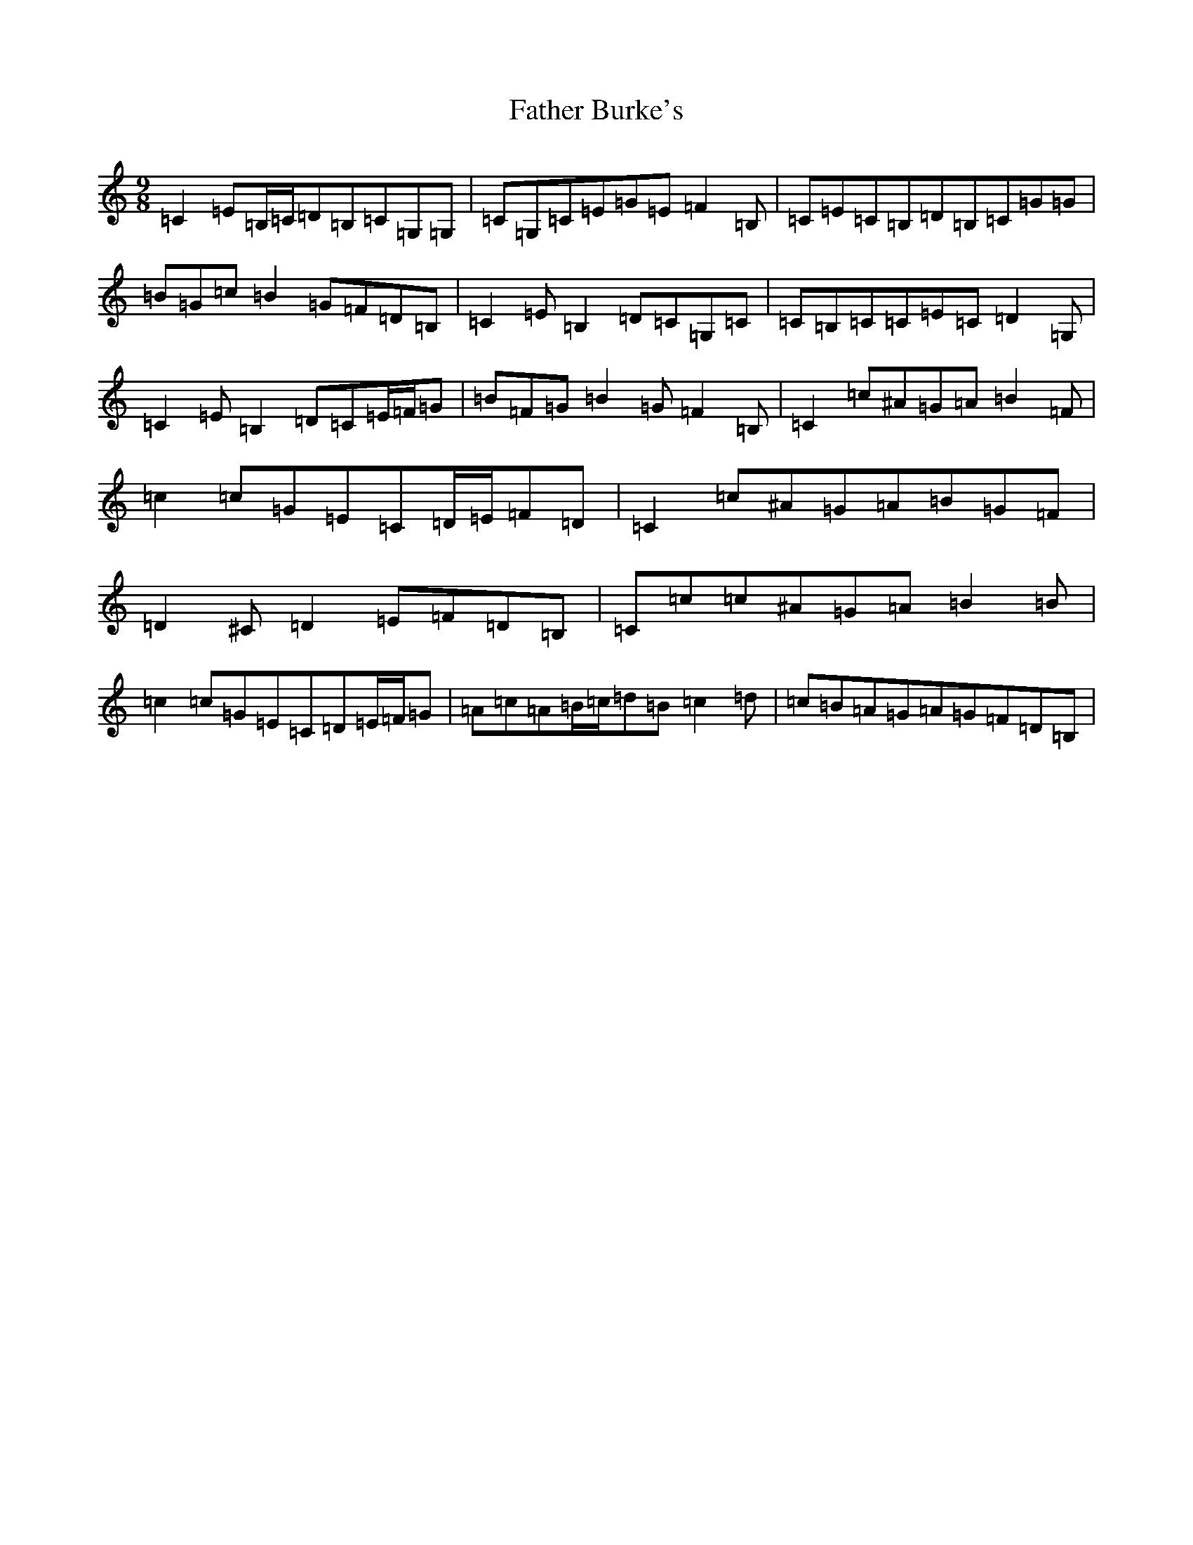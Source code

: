 X: 6578
T: Father Burke's
S: https://thesession.org/tunes/6625#setting18290
R: slip jig
M:9/8
L:1/8
K: C Major
=C2=E=B,/2=C/2=D=B,=C=G,=G,|=C=G,=C=E=G=E=F2=B,|=C=E=C=B,=D=B,=C=G=G|=B=G=c=B2=G=F=D=B,|=C2=E=B,2=D=C=G,=C|=C=B,=C=C=E=C=D2=G,|=C2=E=B,2=D=C=E/2=F/2=G|=B=F=G=B2=G=F2=B,|=C2=c^A=G=A=B2=F|=c2=c=G=E=C=D/2=E/2=F=D|=C2=c^A=G=A=B=G=F|=D2^C=D2=E=F=D=B,|=C=c=c^A=G=A=B2=B|=c2=c=G=E=C=D=E/2=F/2=G|=A=c=A=B/2=c/2=d=B=c2=d|=c=B=A=G=A=G=F=D=B,|